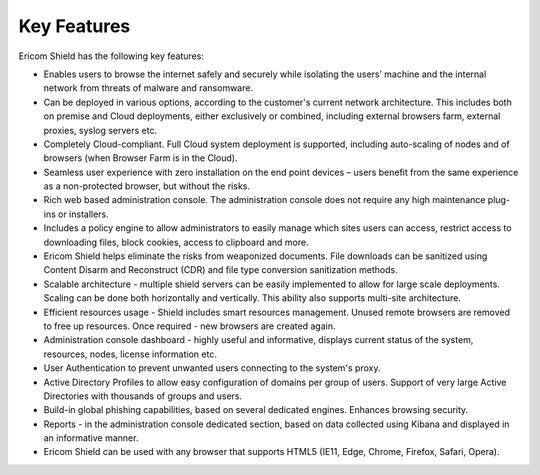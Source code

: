 ************
Key Features
************

Ericom Shield has the following key features:

* Enables users to browse the internet safely and securely while isolating the users’ machine and the internal network from threats of malware and ransomware.

* Can be deployed in various options, according to the customer's current network architecture. This includes both on premise and Cloud deployments, either exclusively or combined, including external browsers farm, external proxies, syslog servers etc.

* Completely Cloud-compliant. Full Cloud system deployment is supported, including auto-scaling of nodes and of browsers (when Browser Farm is in the Cloud).

* Seamless user experience with zero installation on the end point devices – users benefit from the same experience as a non-protected browser, but without the risks.

* Rich web based administration console. The administration console does not require any high maintenance plug-ins or installers.

* Includes a policy engine to allow administrators to easily manage which sites users can access, restrict access to downloading files, block cookies, access to clipboard and more.

* Ericom Shield helps eliminate the risks from weaponized documents. File downloads can be sanitized using Content Disarm and Reconstruct (CDR) and file type conversion sanitization methods.

* Scalable architecture - multiple shield servers can be easily implemented to allow for large scale deployments. Scaling can be done both horizontally and vertically. This ability also supports multi-site architecture.

* Efficient resources usage - Shield includes smart resources management. Unused remote browsers are removed to free up resources. Once required - new browsers are created again. 

* Administration console dashboard - highly useful and informative, displays current status of the system, resources, nodes, license information etc.

* User Authentication to prevent unwanted users connecting to the system's proxy. 

* Active Directory Profiles to allow easy configuration of domains per group of users. Support of very large Active Directories with thousands of groups and users.

* Build-in global phishing capabilities, based on several dedicated engines. Enhances browsing security.

* Reports - in the administration console dedicated section, based on data collected using Kibana and displayed in an informative manner. 

* Ericom Shield can be used with any browser that supports HTML5 (IE11, Edge, Chrome, Firefox, Safari, Opera). 